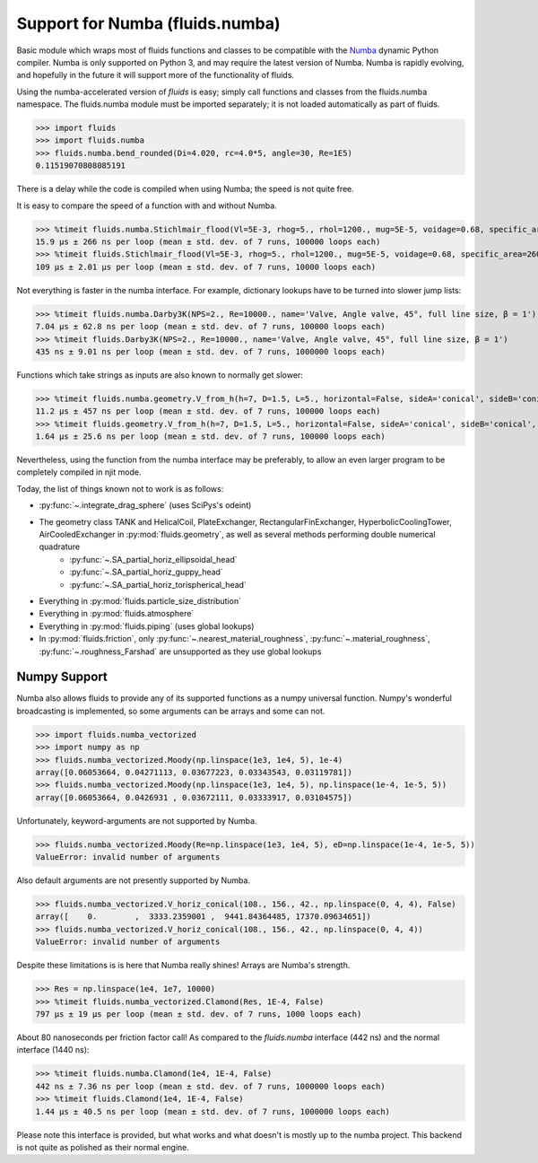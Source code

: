 Support for Numba (fluids.numba)
================================

Basic module which wraps most of fluids functions and classes to be compatible with the
`Numba <https://github.com/numba/numba>`_ dynamic Python compiler.
Numba is only supported on Python 3, and may require the latest version of Numba.
Numba is rapidly evolving, and hopefully in the future it will support more of
the functionality of fluids.

Using the numba-accelerated version of `fluids` is easy; simply call functions
and classes from the fluids.numba namespace. The fluids.numba module must be
imported separately; it is not loaded automatically as part of fluids.

>>> import fluids
>>> import fluids.numba
>>> fluids.numba.bend_rounded(Di=4.020, rc=4.0*5, angle=30, Re=1E5)
0.11519070808085191

There is a delay while the code is compiled when using Numba;
the speed is not quite free.

It is easy to compare the speed of a function with and without Numba.

>>> %timeit fluids.numba.Stichlmair_flood(Vl=5E-3, rhog=5., rhol=1200., mug=5E-5, voidage=0.68, specific_area=260., C1=32., C2=7., C3=1.)
15.9 µs ± 266 ns per loop (mean ± std. dev. of 7 runs, 100000 loops each)
>>> %timeit fluids.Stichlmair_flood(Vl=5E-3, rhog=5., rhol=1200., mug=5E-5, voidage=0.68, specific_area=260., C1=32., C2=7., C3=1.)
109 µs ± 2.01 µs per loop (mean ± std. dev. of 7 runs, 10000 loops each)

Not everything is faster in the numba interface. For example, dictionary
lookups have to be turned into slower jump lists:

>>> %timeit fluids.numba.Darby3K(NPS=2., Re=10000., name='Valve, Angle valve, 45°, full line size, β = 1')
7.04 µs ± 62.8 ns per loop (mean ± std. dev. of 7 runs, 100000 loops each)
>>> %timeit fluids.Darby3K(NPS=2., Re=10000., name='Valve, Angle valve, 45°, full line size, β = 1')
435 ns ± 9.01 ns per loop (mean ± std. dev. of 7 runs, 1000000 loops each)

Functions which take strings as inputs are also known to normally get slower:

>>> %timeit fluids.numba.geometry.V_from_h(h=7, D=1.5, L=5., horizontal=False, sideA='conical', sideB='conical', sideA_a=2., sideB_a=1.)
11.2 µs ± 457 ns per loop (mean ± std. dev. of 7 runs, 100000 loops each)
>>> %timeit fluids.geometry.V_from_h(h=7, D=1.5, L=5., horizontal=False, sideA='conical', sideB='conical', sideA_a=2., sideB_a=1.)
1.64 µs ± 25.6 ns per loop (mean ± std. dev. of 7 runs, 100000 loops each)

Nevertheless, using the function from the numba interface may be preferably,
to allow an even larger program to be completely compiled in njit mode.


Today, the list of things known not to work is as follows:

- :py:func:`~.integrate_drag_sphere` (uses SciPys's odeint)
- The geometry class TANK and HelicalCoil, PlateExchanger, RectangularFinExchanger, HyperbolicCoolingTower, AirCooledExchanger in :py:mod:`fluids.geometry`, as well as several methods performing double numerical quadrature
    - :py:func:`~.SA_partial_horiz_ellipsoidal_head`
    - :py:func:`~.SA_partial_horiz_guppy_head`
    - :py:func:`~.SA_partial_horiz_torispherical_head`
- Everything in :py:mod:`fluids.particle_size_distribution`
- Everything in :py:mod:`fluids.atmosphere`
- Everything in :py:mod:`fluids.piping` (uses global lookups)
- In :py:mod:`fluids.friction`, only :py:func:`~.nearest_material_roughness`,  :py:func:`~.material_roughness`,  :py:func:`~.roughness_Farshad` are unsupported as they use global lookups


Numpy Support
-------------
Numba also allows fluids to provide any of its supported functions as a numpy universal
function. Numpy's wonderful broadcasting is implemented, so some arguments can
be arrays and some can not.

>>> import fluids.numba_vectorized
>>> import numpy as np
>>> fluids.numba_vectorized.Moody(np.linspace(1e3, 1e4, 5), 1e-4)
array([0.06053664, 0.04271113, 0.03677223, 0.03343543, 0.03119781])
>>> fluids.numba_vectorized.Moody(np.linspace(1e3, 1e4, 5), np.linspace(1e-4, 1e-5, 5))
array([0.06053664, 0.0426931 , 0.03672111, 0.03333917, 0.03104575])

Unfortunately, keyword-arguments are not supported by Numba.

>>> fluids.numba_vectorized.Moody(Re=np.linspace(1e3, 1e4, 5), eD=np.linspace(1e-4, 1e-5, 5)) 
ValueError: invalid number of arguments

Also default arguments are not presently supported by Numba.

>>> fluids.numba_vectorized.V_horiz_conical(108., 156., 42., np.linspace(0, 4, 4), False)
array([    0.        ,  3333.2359001 ,  9441.84364485, 17370.09634651])
>>> fluids.numba_vectorized.V_horiz_conical(108., 156., 42., np.linspace(0, 4, 4))
ValueError: invalid number of arguments

Despite these limitations is is here that Numba really shines! Arrays are Numba's
strength.

>>> Res = np.linspace(1e4, 1e7, 10000)
>>> %timeit fluids.numba_vectorized.Clamond(Res, 1E-4, False)
797 µs ± 19 µs per loop (mean ± std. dev. of 7 runs, 1000 loops each)

About 80 nanoseconds per friction factor call! As compared to the `fluids.numba`
interface (442 ns) and the normal interface (1440 ns):

>>> %timeit fluids.numba.Clamond(1e4, 1E-4, False)
442 ns ± 7.36 ns per loop (mean ± std. dev. of 7 runs, 1000000 loops each)
>>> %timeit fluids.Clamond(1e4, 1E-4, False)
1.44 µs ± 40.5 ns per loop (mean ± std. dev. of 7 runs, 1000000 loops each)

Please note this interface is provided, but what works and what doesn't is
mostly up to the numba project. This backend is not quite as polished as
their normal engine.
